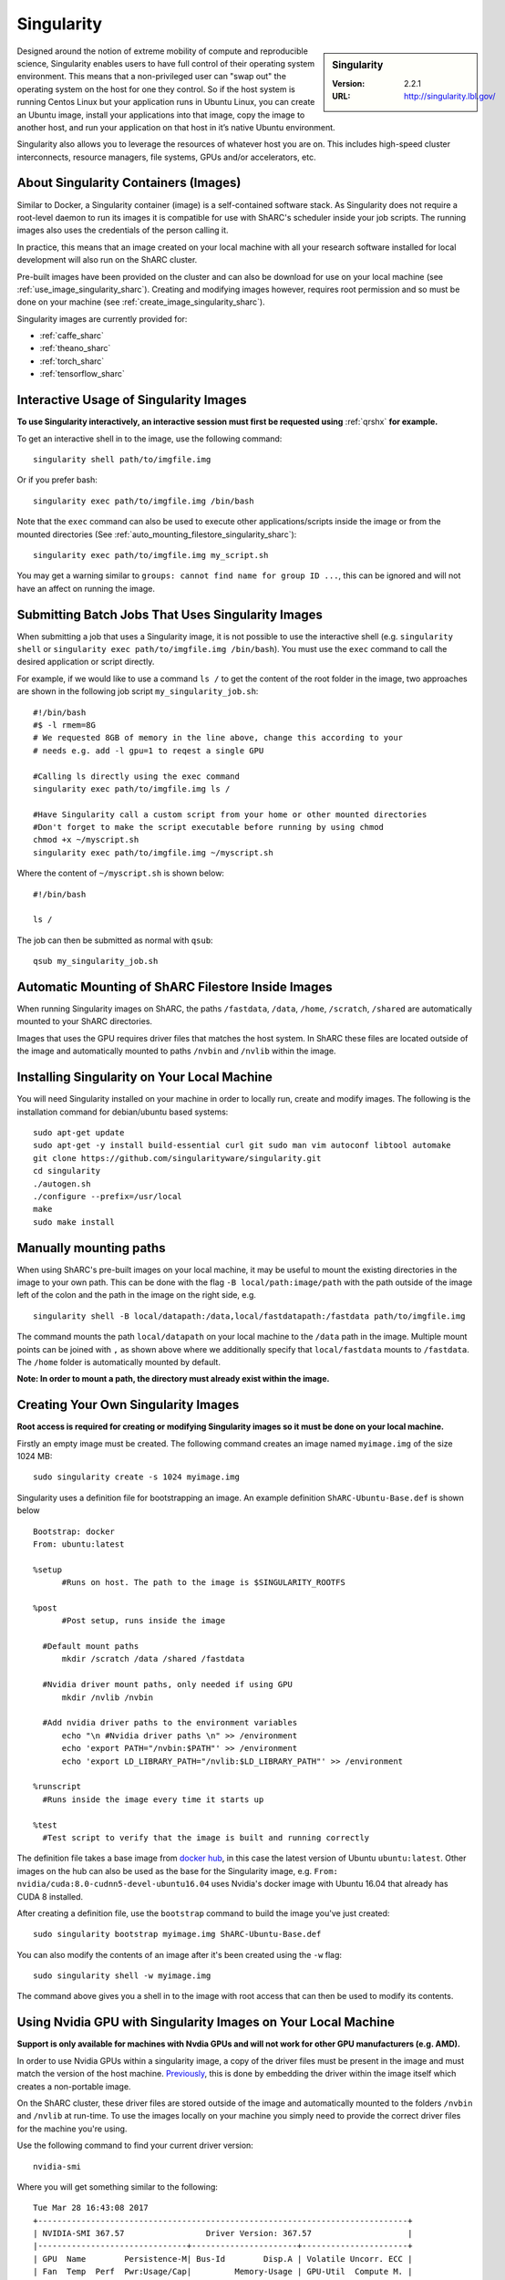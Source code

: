 .. _singularity_sharc:

Singularity
===========

.. sidebar:: Singularity

   :Version: 2.2.1
   :URL: http://singularity.lbl.gov/

Designed around the notion of extreme mobility of compute and reproducible science, Singularity enables users to have full control of their operating system environment. This means that a non-privileged user can "swap out" the operating system on the host for one they control. So if the host system is running Centos Linux but your application runs in Ubuntu Linux, you can create an Ubuntu image, install your applications into that image, copy the image to another host, and run your application on that host in it’s native Ubuntu environment.

Singularity also allows you to leverage the resources of whatever host you are on. This includes high-speed cluster interconnects, resource managers, file systems, GPUs and/or accelerators, etc.

About Singularity Containers (Images)
-------------------------------------

Similar to Docker, a Singularity container (image) is a self-contained software stack. As Singularity does not require a root-level daemon to run its images it is compatible for use with ShARC's scheduler inside your job scripts. The running images also uses the credentials of the person calling it.

In practice, this means that an image created on your local machine with all your research software installed for local development will also run on the ShARC cluster.

Pre-built images have been provided on the cluster and can also be download for use on your local machine (see :ref:`use_image_singularity_sharc`). Creating and modifying images however, requires root permission and so must be done on your machine (see :ref:`create_image_singularity_sharc`).

Singularity images are currently provided for:

* :ref:`caffe_sharc`
* :ref:`theano_sharc`
* :ref:`torch_sharc`
* :ref:`tensorflow_sharc`

.. _use_image_singularity_sharc:

Interactive Usage of Singularity Images
---------------------------------------

**To use Singularity interactively, an interactive session must first be requested using** :ref:`qrshx` **for example.**

To get an interactive shell in to the image, use the following command: ::

  singularity shell path/to/imgfile.img

Or if you prefer bash: ::

  singularity exec path/to/imgfile.img /bin/bash

Note that the ``exec`` command can also be used to execute other applications/scripts inside the image or from the mounted directories (See :ref:`auto_mounting_filestore_singularity_sharc`): ::

  singularity exec path/to/imgfile.img my_script.sh

You may get a warning similar to ``groups: cannot find name for group ID ...``, this can be ignored and will not have an affect on running the image.

.. _use_image_batch_singularity_sharc:

Submitting Batch Jobs That Uses Singularity Images
--------------------------------------------------

When submitting a job that uses a Singularity image, it is not possible to use the interactive shell (e.g. ``singularity shell`` or ``singularity exec path/to/imgfile.img /bin/bash``). You must use the ``exec`` command to call the desired application or script directly.

For example, if we would like to use a command ``ls /`` to get the content of the root folder in the image, two approaches are shown in the following job script ``my_singularity_job.sh``: ::

  #!/bin/bash
  #$ -l rmem=8G
  # We requested 8GB of memory in the line above, change this according to your
  # needs e.g. add -l gpu=1 to reqest a single GPU

  #Calling ls directly using the exec command
  singularity exec path/to/imgfile.img ls /

  #Have Singularity call a custom script from your home or other mounted directories
  #Don't forget to make the script executable before running by using chmod
  chmod +x ~/myscript.sh
  singularity exec path/to/imgfile.img ~/myscript.sh

Where the content of ``~/myscript.sh`` is shown below: ::

  #!/bin/bash

  ls /

The job can then be submitted as normal with ``qsub``: ::

  qsub my_singularity_job.sh

.. _auto_mounting_filestore_singularity_sharc:

Automatic Mounting of ShARC Filestore Inside Images
----------------------------------------------------

When running Singularity images on ShARC, the paths ``/fastdata``, ``/data``, ``/home``, ``/scratch``, ``/shared`` are automatically mounted to your ShARC directories.

Images that uses the GPU requires driver files that matches the host system. In ShARC these files are located outside of the image and automatically mounted to paths ``/nvbin`` and ``/nvlib`` within the image.


Installing Singularity on Your Local Machine
--------------------------------------------

You will need Singularity installed on your machine in order to locally run, create and modify images. The following is the installation command for debian/ubuntu based systems: ::

  sudo apt-get update
  sudo apt-get -y install build-essential curl git sudo man vim autoconf libtool automake
  git clone https://github.com/singularityware/singularity.git
  cd singularity
  ./autogen.sh
  ./configure --prefix=/usr/local
  make
  sudo make install


Manually mounting paths
-----------------------

When using ShARC's pre-built images on your local machine, it may be useful to mount the existing directories in the image to your own path. This can be done with the flag ``-B local/path:image/path`` with the path outside of the image left of the colon and the path in the image on the right side, e.g. ::

  singularity shell -B local/datapath:/data,local/fastdatapath:/fastdata path/to/imgfile.img

The command mounts the path ``local/datapath`` on your local machine to the ``/data`` path in the image. Multiple mount points can be joined with ``,`` as shown above where we additionally specify that ``local/fastdata`` mounts to ``/fastdata``. The ``/home`` folder is automatically mounted by default.

**Note: In order to mount a path, the directory must already exist within the image.**

.. _create_image_singularity_sharc:

Creating Your Own Singularity Images
------------------------------------

**Root access is required for creating or modifying Singularity images so it must be done on your local machine.**

Firstly an empty image must be created. The following command creates an image named ``myimage.img`` of the size 1024 MB: ::

  sudo singularity create -s 1024 myimage.img

Singularity uses a definition file for bootstrapping an image. An example definition ``ShARC-Ubuntu-Base.def`` is shown below ::

  Bootstrap: docker
  From: ubuntu:latest

  %setup
  	#Runs on host. The path to the image is $SINGULARITY_ROOTFS

  %post
  	#Post setup, runs inside the image

    #Default mount paths
  	mkdir /scratch /data /shared /fastdata

    #Nvidia driver mount paths, only needed if using GPU
  	mkdir /nvlib /nvbin

    #Add nvidia driver paths to the environment variables
  	echo "\n #Nvidia driver paths \n" >> /environment
  	echo 'export PATH="/nvbin:$PATH"' >> /environment
  	echo 'export LD_LIBRARY_PATH="/nvlib:$LD_LIBRARY_PATH"' >> /environment

  %runscript
    #Runs inside the image every time it starts up

  %test
    #Test script to verify that the image is built and running correctly

The definition file takes a base image from `docker hub <https://hub.docker.com/>`_, in this case the latest version of Ubuntu ``ubuntu:latest``. Other images on the hub can also be used as the base for the Singularity image, e.g. ``From: nvidia/cuda:8.0-cudnn5-devel-ubuntu16.04`` uses Nvidia's docker image with Ubuntu 16.04 that already has CUDA 8 installed.

After creating a definition file, use the ``bootstrap`` command to build the image you've just created: ::

  sudo singularity bootstrap myimage.img ShARC-Ubuntu-Base.def

You can also modify the contents of an image after it's been created using the ``-w`` flag: ::

  sudo singularity shell -w myimage.img

The command above gives you a shell in to the image with root access that can then be used to modify its contents.

Using Nvidia GPU with Singularity Images on Your Local Machine
--------------------------------------------------------------

**Support is only available for machines with Nvdia GPUs and will not work for other GPU manufacturers (e.g. AMD).**

In order to use Nvidia GPUs within a singularity image, a copy of the driver files must be present in the image and must match the version of the host machine. `Previously <https://hpc.nih.gov/apps/singularity.html>`_, this is done by embedding the driver within the image itself which creates a non-portable image.

On the ShARC cluster, these driver files are stored outside of the image and automatically mounted to the folders ``/nvbin`` and ``/nvlib`` at run-time. To use the images locally on your machine you simply need to provide the correct driver files for the machine you're using.

Use the following command to find your current driver version: ::

  nvidia-smi

Where you will get something similar to the following: ::

  Tue Mar 28 16:43:08 2017
  +-----------------------------------------------------------------------------+
  | NVIDIA-SMI 367.57                 Driver Version: 367.57                    |
  |-------------------------------+----------------------+----------------------+
  | GPU  Name        Persistence-M| Bus-Id        Disp.A | Volatile Uncorr. ECC |
  | Fan  Temp  Perf  Pwr:Usage/Cap|         Memory-Usage | GPU-Util  Compute M. |
  |===============================+======================+======================|
  |   0  GeForce GTX TITAN   Off  | 0000:01:00.0      On |                  N/A |
  | 30%   35C    P8    18W / 250W |    635MiB /  6078MiB |      1%      Default |
  +-------------------------------+----------------------+----------------------+

It can be seen that the driver version on our current machine is ``367.57``. Go to the `Nvidia website <http://nvidia.com>`_ and search for the correct Linux driver for your graphics card. Download the :download:`extract_nvdriver_and_moveto.sh </sharc/software/apps/singularity/extract_nvdriver_and_moveto.sh>` to the same directory and run it like so: ::

  chmod +x extract_nvdriver_and_moveto.sh
  extract_driver_and_moveto.sh 367.57 ~/mynvdriver

If you're using the Singularity definition file as shown above (see :ref:`create_image_singularity_sharc`), the ``/nvbin`` and ``/nvlib`` directories will have been created. They simply need to be correctly mounted when running the image using the command where our extracted driver files are located at ``~/mynvdriver``: ::

  singularity shell -B ~/mynvdriver:/nvlib,~/mynvdriver:/nvbin myimage.img

How Singularity is installed and 'versioned' on the cluster
-----------------------------------------------------------

Singularity, unlike much of the other key software packages on ShARC, is not activated using module files.
This is because module files are primarily for the purpose of being able to install multiple version of the same software
and for security reasons only the most recent version of Singularity is installed.
The security risks associated with providing outdated builds of Singularity
are considered to outweigh the risk of upgrading to backwards incompatible versions.

Singularity has been installed on all worker nodes using the latest RPM package from the `EPEL <https://fedoraproject.org/wiki/EPEL>`_ repository.
